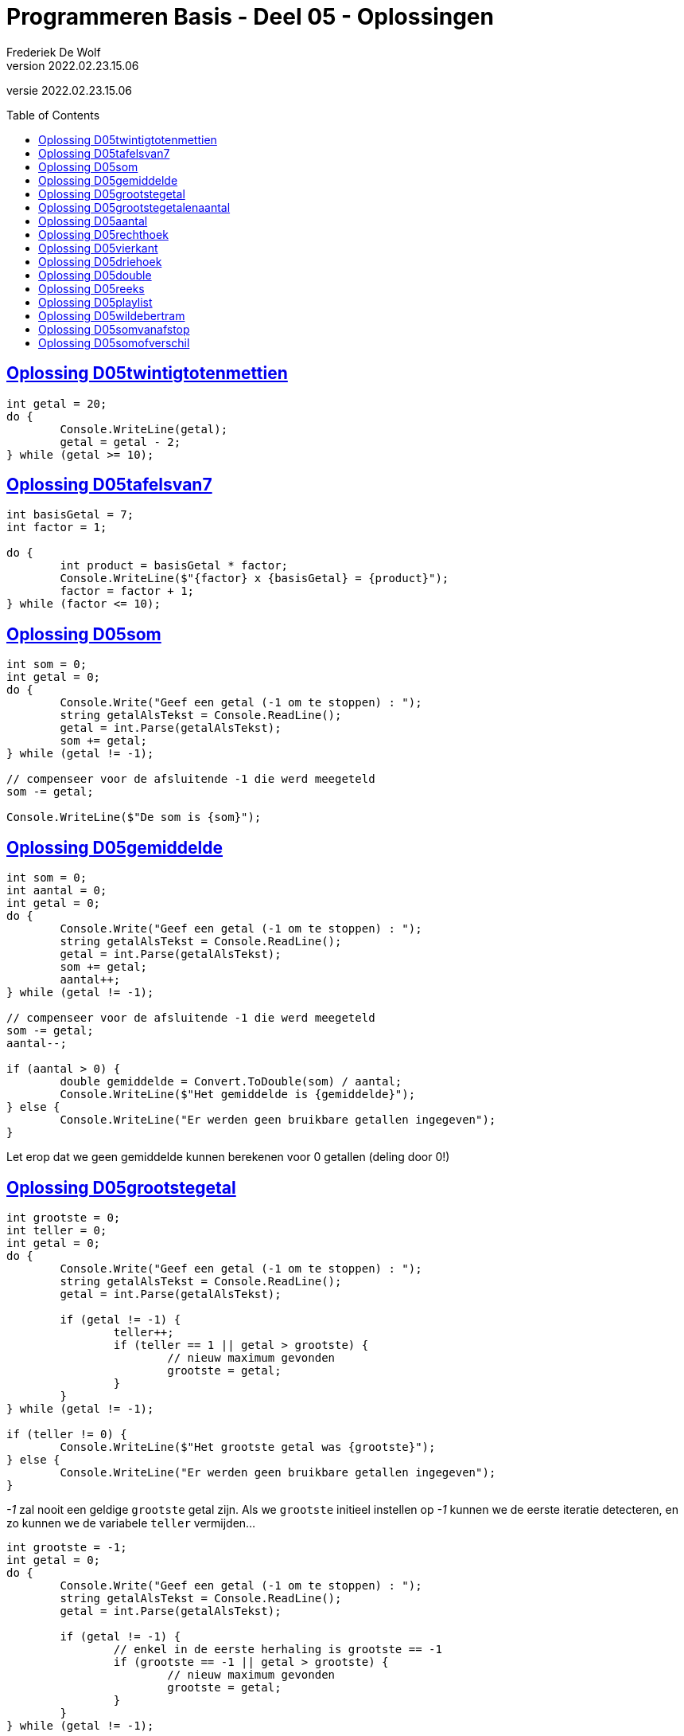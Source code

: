 = Programmeren Basis - Deel 05 - Oplossingen
Frederiek De Wolf
v2022.02.23.15.06
// toc and section numbering
:toc: preamble
:toclevels: 4
// geen auto section numbering voor Oplossingen (handigere titels en toc)
//:sectnums: 
:sectlinks:
:sectnumlevels: 4
// source code formatting
:prewrap!:
:source-highlighter: rouge
:source-language: csharp
:rouge-style: github
:rouge-css: class
// inject css for highlights using docinfo
:docinfodir: ../common
:docinfo: shared-head
// folders
:imagesdir: images
:url-verdieping: ../{docname}-verdieping/{docname}-verdieping.adoc
// experimental voor kdb: en btn: macro's van AsciiDoctor
:experimental:

//preamble
[.text-right]
versie {revnumber}
 
== Oplossing D05twintigtotenmettien

[source,csharp,linenums]
----
int getal = 20;
do {
	Console.WriteLine(getal);
	getal = getal - 2;
} while (getal >= 10);
----
 
== Oplossing D05tafelsvan7

[source,csharp,linenums]
----
int basisGetal = 7;
int factor = 1;

do {
	int product = basisGetal * factor;
	Console.WriteLine($"{factor} x {basisGetal} = {product}");
	factor = factor + 1;
} while (factor <= 10);
----
 
== Oplossing D05som

[source,csharp,linenums]
----
int som = 0;
int getal = 0;
do {
	Console.Write("Geef een getal (-1 om te stoppen) : ");
	string getalAlsTekst = Console.ReadLine();
	getal = int.Parse(getalAlsTekst);
	som += getal;
} while (getal != -1);

// compenseer voor de afsluitende -1 die werd meegeteld
som -= getal; 

Console.WriteLine($"De som is {som}");
----

== Oplossing D05gemiddelde

[source,csharp,linenums]
----
int som = 0;
int aantal = 0;
int getal = 0;
do {
	Console.Write("Geef een getal (-1 om te stoppen) : ");
	string getalAlsTekst = Console.ReadLine();
	getal = int.Parse(getalAlsTekst);
	som += getal;
	aantal++;
} while (getal != -1);

// compenseer voor de afsluitende -1 die werd meegeteld
som -= getal;
aantal--;

if (aantal > 0) {
	double gemiddelde = Convert.ToDouble(som) / aantal;
	Console.WriteLine($"Het gemiddelde is {gemiddelde}");
} else {
	Console.WriteLine("Er werden geen bruikbare getallen ingegeven");
}
----

Let erop dat we geen gemiddelde kunnen berekenen voor 0 getallen (deling door 0!)
	
== Oplossing D05grootstegetal

[source,csharp,linenums]
----
int grootste = 0;
int teller = 0;
int getal = 0;
do {
	Console.Write("Geef een getal (-1 om te stoppen) : ");
	string getalAlsTekst = Console.ReadLine();
	getal = int.Parse(getalAlsTekst);

	if (getal != -1) {
		teller++;
		if (teller == 1 || getal > grootste) {
			// nieuw maximum gevonden
			grootste = getal;
		}
	}
} while (getal != -1);

if (teller != 0) {
	Console.WriteLine($"Het grootste getal was {grootste}");
} else {
	Console.WriteLine("Er werden geen bruikbare getallen ingegeven");
}
----
		
__-1__ zal nooit een geldige `grootste` getal zijn.
Als we `grootste` initieel instellen op __-1__ kunnen we de eerste iteratie detecteren, en zo kunnen we de variabele `teller` vermijden...
	
[source,csharp,linenums]
----
int grootste = -1;
int getal = 0;
do {
	Console.Write("Geef een getal (-1 om te stoppen) : ");
	string getalAlsTekst = Console.ReadLine();
	getal = int.Parse(getalAlsTekst);

	if (getal != -1) {
		// enkel in de eerste herhaling is grootste == -1
		if (grootste == -1 || getal > grootste) {
			// nieuw maximum gevonden
			grootste = getal;
		}
	}
} while (getal != -1);

if (grootste != -1) {
	Console.WriteLine($"Het grootste getal was {grootste}");
} else {
	Console.WriteLine("Er werden geen bruikbare getallen ingegeven");
}		
----

[WARNING]
====
Deze oplossing is misschien wel TE clever, we besparen een variabele maar maken de oplossing minder duidelijk.  

Don't be too clever ;)
====

== Oplossing D05grootstegetalenaantal

[source,csharp,linenums]
----
int grootste = 0;
int aantalKeerGrootste = 0;
int teller = 0;
int getal = 0;
do {
	Console.Write("Geef een getal (-1 om te stoppen) : ");
	string getalAlsTekst = Console.ReadLine();
	getal = int.Parse(getalAlsTekst);

	if (getal != -1) {
		teller++;
		if (teller == 1 || getal > grootste) {
			// nieuw maximum gevonden
			grootste = getal;
			aantalKeerGrootste = 1;
		} else if (getal == grootste) {
			aantalKeerGrootste++;
		}
	}
} while (getal != -1);

if (teller != 0) {
	Console.WriteLine($"Het grootste getal was {grootste} en kwam {aantalKeerGrootste} keer voor");
} else {
	Console.WriteLine("Er werden geen bruikbare getallen ingegeven");
}
----

== Oplossing D05aantal

We moeten steeds het ingelezen getal bijhouden UIT DE VORIGE HERHALING, in variabele `vorigGetal`, en vergelijken met het nieuw ingelezen getal.

De variabele `vorigGetal` krijgt een initiele waarde, __0__ in deze oplossing.

Indien de gebruiker 0 als eerste getal intypt mogen we niet stoppen!  Het is belangrijk dat we altijd minstens 2 getallen vragen.
	
[source,csharp,linenums]
----
int teller = 0;
int vorigGetal = 0;
bool verderDoen = true;
do {
	Console.Write("Geef een getal : ");
	string getalAlsTekst = Console.ReadLine();
	int getal = int.Parse(getalAlsTekst);
	teller++;
	if (teller >= 2 && getal == vorigGetal) {
		verderDoen = false;
	} else {
		vorigGetal = getal;
	}
} while (verderDoen);

teller -= 2;
Console.WriteLine($"Aantal getallen ingevoerd: {teller}");
----

Of het kan ook zo...

[source,csharp,linenums]
----
int teller = 0;
int vorigGetal = 0;
int getal = 0;
do {
	vorigGetal = getal; // ESSENTIEEL DAT DIT HIER STAAT
	Console.Write("Geef een getal : ");
	string getalAlsTekst = Console.ReadLine();
	getal = int.Parse(getalAlsTekst);
	teller++;
} while (teller < 2 || getal != vorigGetal);

teller -= 2;
Console.WriteLine($"Aantal getallen ingevoerd: {teller}");
----	

Let erop dat `vorigGetal = getal` nu aan het begin van de herhaling staat!
Dit is essentieel, anders kunnen we immers geen `getal != vorigGetal` in de herhalingsvoorwaarde vermelden.
 
== Oplossing D05rechthoek

[source,csharp,linenums]
----
Console.Write("Hoogte?: ");
int hoogte = int.Parse(Console.ReadLine());

Console.Write("Breedte?: ");
int breedte = int.Parse(Console.ReadLine());

int hoogteTeller = 0;
do {
	int breedteTeller = 0;
	do {
		Console.Write("*");
		breedteTeller = breedteTeller + 1;
	} while (breedteTeller < breedte);
	Console.WriteLine();
	hoogteTeller = hoogteTeller + 1;
} while (hoogteTeller < hoogte);
----
 
== Oplossing D05vierkant

[source,csharp,linenums]
----
Console.Write("Zijde?: ");
int zijde = int.Parse(Console.ReadLine());

int hoogteTeller = 0;
do {
	int breedteTeller = 0;
	do {
		Console.Write("*");
		breedteTeller = breedteTeller + 1;
	} while (breedteTeller < zijde);
	Console.WriteLine();

	hoogteTeller = hoogteTeller + 1;
} while (hoogteTeller < zijde);
----
 
== Oplossing D05driehoek

[source,csharp,linenums]
----
Console.Write("Rechthoekzijde?: ");
int zijde = int.Parse(Console.ReadLine());
int breedteZijde = zijde;

int hoogteTeller = 0;
do {
	int breedteTeller = 0;
	do {
		Console.Write("*");
		breedteTeller = breedteTeller + 1;
	} while (breedteTeller < breedteZijde);
	Console.WriteLine();

	hoogteTeller = hoogteTeller + 1;
	breedteZijde = breedteZijde - 1;
} while (hoogteTeller < zijde);
----
 
== Oplossing D05double

[source,csharp,linenums]
----
Console.Write("Voer een (double) getal in?: ");
double getal;

bool getalIngevoerd = double.TryParse(Console.ReadLine(), out getal);
while (getalIngevoerd) {
	Console.WriteLine("Dank je voor het (double) getal.");
	Console.Write("Gelieve nog een (double) getal in te voeren?: ");
	getalIngevoerd = double.TryParse(Console.ReadLine(), out getal);
}

//Zonder bool variabele kan het natuurlijk ook:
//while (double.TryParse(Console.ReadLine(), out getal)) {
//    Console.WriteLine("Dank je voor het (double) getal.");
//    Console.Write("Gelieve nog een (double) getal in te voeren?: ");
//}

Console.WriteLine("Einde (wegens geen double getal).");
----
 
== Oplossing D05reeks

[source,csharp,linenums]
----
Console.Write("Getal 1?: ");
int getal1;
bool invoerOk;
do {
    string getalAlsTekst = Console.ReadLine();
    invoerOk = int.TryParse(getalAlsTekst, out getal1);
    if (!invoerOk) {
        Console.Write("Gelieve een geheel getal in te voeren, getal 1?: ");
    }
} while (!invoerOk);

Console.Write("Getal 2?: ");
int getal2;
do {
    string getalAlsTekst = Console.ReadLine();
    invoerOk = int.TryParse(getalAlsTekst, out getal2);
    if (!invoerOk) {
        Console.Write("Gelieve een geheel getal in te voeren, getal 2?: ");
    }
} while (!invoerOk);

Console.Write("Reeks van klein naar groot: ");

int kleinste;
int grootste;
if (getal1 <= getal2) {
	kleinste = getal1;
	grootste = getal2;
} else {
	kleinste = getal2;
	grootste = getal1;
}

int getalInReeks = kleinste;
while (getalInReeks <= grootste) {
	Console.Write($"{getalInReeks} ");
	getalInReeks = getalInReeks + 1;
}
----
 
== Oplossing D05playlist

[source,csharp,linenums]
----
Console.Write("Aantal liedjes in de playlist?: ");
string aantalLiedjesAlsTekst = Console.ReadLine();

int aantalLiedjes;
bool invoerOk = int.TryParse(aantalLiedjesAlsTekst, out aantalLiedjes);

if (invoerOk && aantalLiedjes >= 1) {
	int faculteit;

	faculteit = 1;
	int factor = 2;
	while (factor <= aantalLiedjes) {
		faculteit = faculteit * factor;
		factor = factor + 1;
	}

	string meervoud = "";
	if (faculteit > 1) {
		meervoud = "s";
	}
	Console.Write($"{aantalLiedjes} liedje{meervoud} kan je in {faculteit} verschillende volgorde{meervoud} in een playlist plaatsen.");
}
----
 
== Oplossing D05wildebertram

[source,csharp,linenums]
----
int maanden;
Console.Write("Aantal maanden groei?: ");
bool invoerOk = int.TryParse(Console.ReadLine(), out maanden);

if (invoerOk && maanden >= 1) {
	int fibo1 = 0;
	int fibo2 = 1;
	int fibo3;

	int maandTeller = 1;
	do {
		fibo3 = fibo1 + fibo2;

		fibo1 = fibo2;
		fibo2 = fibo3;

		maandTeller = maandTeller + 1;
	} while (maandTeller < maanden);

	Console.Write($"Aantal knooppunten: {fibo3}");
}
----
 
== Oplossing D05somvanafstop

[source,csharp,linenums]
----
string getalOfStop;
bool invoerOk;
int som = 0;
do {
    getalOfStop = Console.ReadLine();
    invoerOk = int.TryParse(getalOfStop, out int getal);
    if (invoerOk) {
        som += getal;
        Console.WriteLine("+");
    } else if (getalOfStop.ToUpper().Trim() != "STOP") {
        Console.WriteLine("Gelieve een geheel getal in te voeren (of STOP om te stoppen).");
    }
} while (getalOfStop.ToUpper().Trim() != "STOP");

Console.Write($"=\n{som}");
----
 
== Oplossing D05somofverschil

[source,csharp,linenums]
----
int resultaat = int.Parse(Console.ReadLine());
string symbool = Console.ReadLine();

while (symbool != "=") {
	int getal = int.Parse(Console.ReadLine());
	if (symbool == "+") {
		resultaat = resultaat + getal;
	} else if (symbool == "-") {
		resultaat = resultaat - getal;
	}
	symbool = Console.ReadLine();
}
Console.Write(resultaat);
----